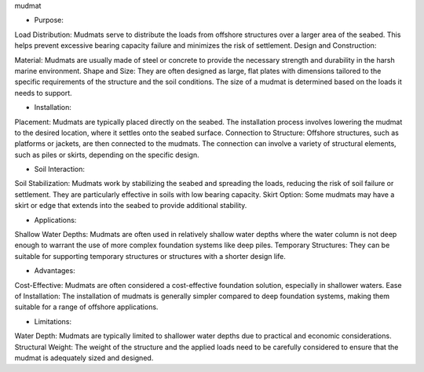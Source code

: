 mudmat

- Purpose:

Load Distribution: Mudmats serve to distribute the loads from offshore structures over a larger area of the seabed. This helps prevent excessive bearing capacity failure and minimizes the risk of settlement.
Design and Construction:

Material: Mudmats are usually made of steel or concrete to provide the necessary strength and durability in the harsh marine environment.
Shape and Size: They are often designed as large, flat plates with dimensions tailored to the specific requirements of the structure and the soil conditions. The size of a mudmat is determined based on the loads it needs to support.

- Installation:

Placement: Mudmats are typically placed directly on the seabed. The installation process involves lowering the mudmat to the desired location, where it settles onto the seabed surface.
Connection to Structure: Offshore structures, such as platforms or jackets, are then connected to the mudmats. The connection can involve a variety of structural elements, such as piles or skirts, depending on the specific design.

- Soil Interaction:

Soil Stabilization: Mudmats work by stabilizing the seabed and spreading the loads, reducing the risk of soil failure or settlement. They are particularly effective in soils with low bearing capacity.
Skirt Option: Some mudmats may have a skirt or edge that extends into the seabed to provide additional stability.

- Applications:

Shallow Water Depths: Mudmats are often used in relatively shallow water depths where the water column is not deep enough to warrant the use of more complex foundation systems like deep piles.
Temporary Structures: They can be suitable for supporting temporary structures or structures with a shorter design life.

- Advantages:

Cost-Effective: Mudmats are often considered a cost-effective foundation solution, especially in shallower waters.
Ease of Installation: The installation of mudmats is generally simpler compared to deep foundation systems, making them suitable for a range of offshore applications.

- Limitations:

Water Depth: Mudmats are typically limited to shallower water depths due to practical and economic considerations.
Structural Weight: The weight of the structure and the applied loads need to be carefully considered to ensure that the mudmat is adequately sized and designed.

